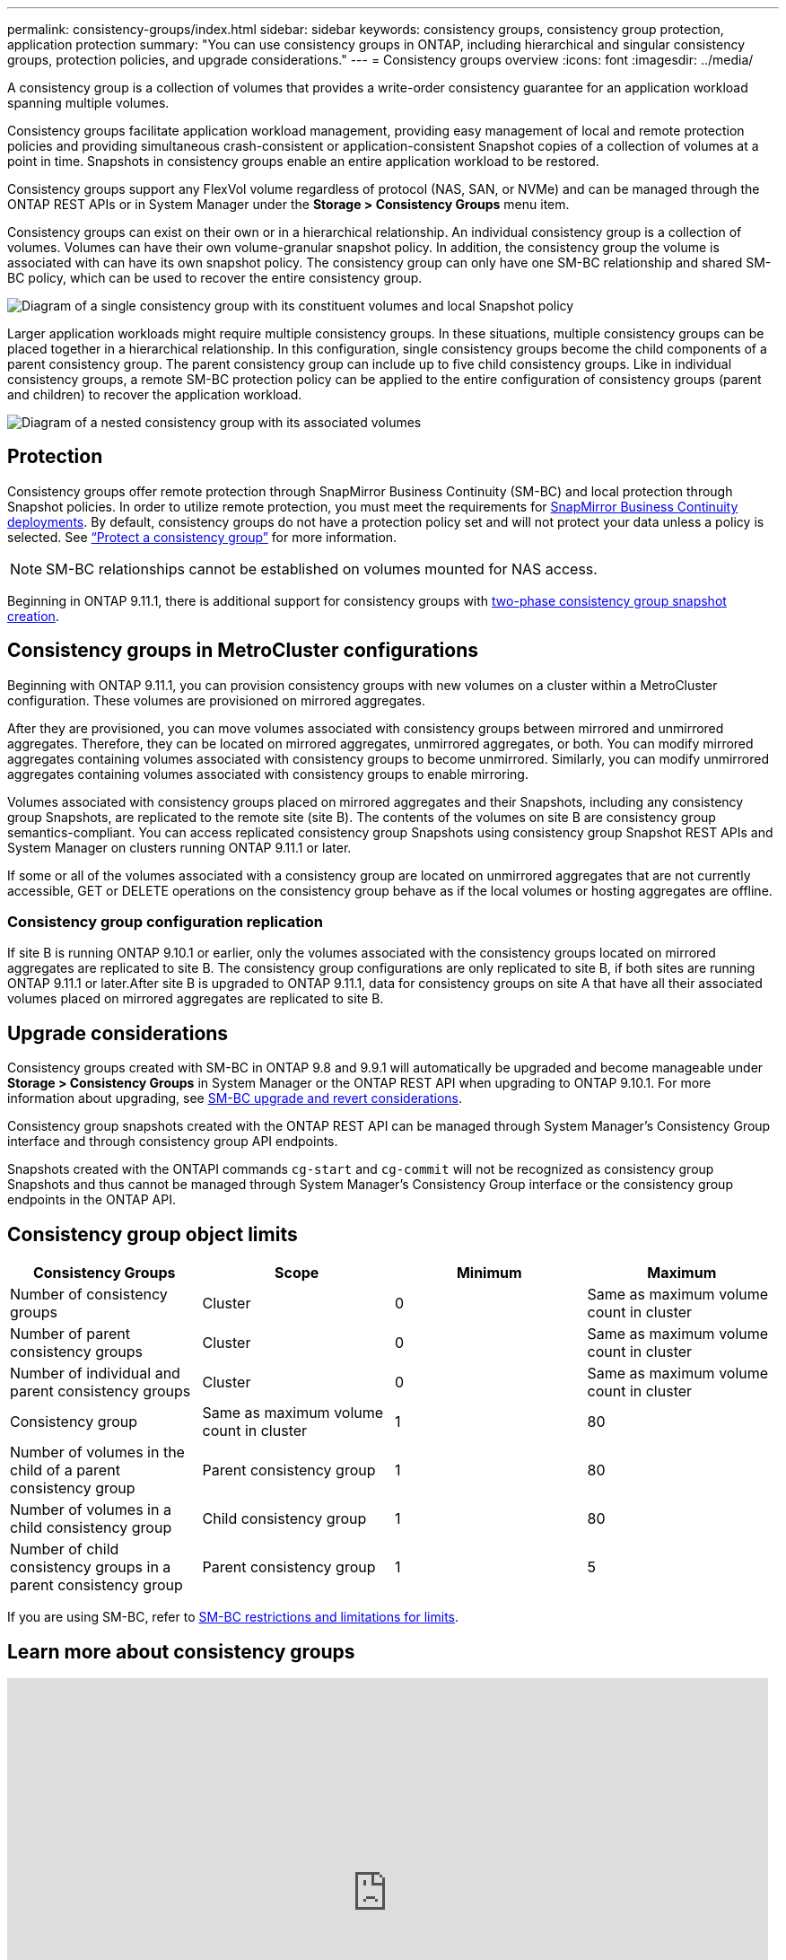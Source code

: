 ---
permalink: consistency-groups/index.html
sidebar: sidebar
keywords: consistency groups, consistency group protection, application protection
summary: "You can use consistency groups in ONTAP, including hierarchical and singular consistency groups, protection policies, and upgrade considerations."
---
= Consistency groups overview
:icons: font
:imagesdir: ../media/

[.lead]
A consistency group is a collection of volumes that provides a write-order consistency guarantee for an application workload spanning multiple volumes.

Consistency groups facilitate application workload management, providing easy management of local and remote protection policies and providing simultaneous crash-consistent or application-consistent Snapshot copies of a collection of volumes at a point in time. Snapshots in consistency groups enable an entire application workload to be restored.

Consistency groups support any FlexVol volume regardless of protocol (NAS, SAN, or NVMe) and can be managed through the ONTAP REST APIs or in System Manager under the *Storage > Consistency Groups* menu item.

Consistency groups can exist on their own or in a hierarchical relationship. An individual consistency group is a collection of volumes. Volumes can have their own volume-granular snapshot policy. In addition, the consistency group the volume is associated with can have its own snapshot policy. The consistency group can only have one SM-BC relationship and shared SM-BC policy, which can be used to recover the entire consistency group.

image:../media/consistency-group-single-diagram.gif[Diagram of a single consistency group with its constituent volumes and local Snapshot policy]

Larger application workloads might require multiple consistency groups. In these situations, multiple consistency groups can be placed together in a hierarchical relationship. In this configuration, single consistency groups become the child components of a parent consistency group. The parent consistency group can include up to five child consistency groups. Like in individual consistency groups, a remote SM-BC protection policy can be applied to the entire configuration of consistency groups (parent and children) to recover the application workload.

image:../media/consistency-group-nested-diagram.gif[Diagram of a nested consistency group with its associated volumes]


== Protection

Consistency groups offer remote protection through SnapMirror Business Continuity (SM-BC) and local protection through Snapshot policies. In order to utilize remote protection, you must meet the requirements for xref:../smbc/smbc_plan_prerequisites.html#licensing[SnapMirror Business Continuity deployments]. By default, consistency groups do not have a protection policy set and will not protect your data unless a policy is selected. See link:protect-task.html[“Protect a consistency group”] for more information.

NOTE: SM-BC relationships cannot be established on volumes mounted for NAS access.

Beginning in ONTAP 9.11.1, there is additional support for consistency groups with link:protect-task.html#two-phase-CG-snapshot-creation[two-phase consistency group snapshot creation].

== Consistency groups in MetroCluster configurations

Beginning with ONTAP 9.11.1, you can provision consistency groups with new volumes on a cluster within a MetroCluster configuration. These volumes are provisioned on mirrored aggregates.

After they are provisioned, you can move volumes associated with consistency groups between mirrored and unmirrored aggregates. Therefore, they can be located on mirrored aggregates, unmirrored aggregates, or both. You can modify mirrored aggregates containing volumes associated with consistency groups to become unmirrored. Similarly, you can modify unmirrored aggregates containing volumes associated with consistency groups to enable mirroring.

Volumes associated with consistency groups placed on mirrored aggregates and their Snapshots, including any consistency group Snapshots, are replicated to the remote site (site B). The contents of the volumes on site B are consistency group semantics-compliant. You can access replicated consistency group Snapshots using consistency group Snapshot REST APIs and System Manager on clusters running ONTAP 9.11.1 or later.

If some or all of the volumes associated with a consistency group are located on unmirrored aggregates that are not currently accessible, GET or DELETE operations on the consistency group behave as if the local volumes or hosting aggregates are offline.

=== Consistency group configuration replication

If site B is running ONTAP 9.10.1 or earlier, only the volumes associated with the consistency groups located on mirrored aggregates are replicated to site B. The consistency group configurations are only replicated to site B, if both sites are running ONTAP 9.11.1 or later.After site B is upgraded to ONTAP 9.11.1, data for consistency groups on site A that have all their associated volumes placed on mirrored aggregates are replicated to site B.

== Upgrade considerations

Consistency groups created with SM-BC in ONTAP 9.8 and 9.9.1 will automatically be upgraded and become manageable under *Storage > Consistency Groups* in System Manager or the ONTAP REST API when upgrading to ONTAP 9.10.1. For more information about upgrading, see link:../smbc/smbc_admin_upgrade_and_revert_considerations.html[SM-BC upgrade and revert considerations].

Consistency group snapshots created with the ONTAP REST API can be managed through System Manager’s Consistency Group interface and through consistency group API endpoints.

[Note]
Snapshots created with the ONTAPI commands `cg-start` and `cg-commit` will not be recognized as consistency group Snapshots and thus cannot be managed through System Manager's Consistency Group interface or the consistency group endpoints in the ONTAP API.

== Consistency group object limits

|===

h| Consistency Groups h| Scope h| Minimum h| Maximum

| Number of consistency groups
| Cluster
| 0
| Same as maximum volume count in cluster
| Number of parent consistency groups
| Cluster
| 0
| Same as maximum volume count in cluster
| Number of individual and parent consistency groups
| Cluster
| 0
| Same as maximum volume count in cluster
| Consistency group| Same as maximum volume count in cluster
| 1
| 80
| Number of volumes in the child of a parent consistency group
| Parent consistency group
| 1
| 80
| Number of volumes in a child consistency group
| Child consistency group
| 1
| 80
| Number of child consistency groups in a parent consistency group
| Parent consistency group
| 1
| 5
|===

[Note]
If you are using SM-BC, refer to link:../smbc/smbc_plan_additional_restrictions_and_limitations.html#volumes[SM-BC restrictions and limitations for limits].

== Learn more about consistency groups

video::j0jfXDcdyzE[youtube, width=848, height=480]


// 29 October 2021, BURT 1401394, IE-364, IE-364
// BURT 1448684, 20 JAN 2021
// BURT 1449057, 24 JAN 2021
// 22 april 2022, issue #456
// IE-473, 13 april 2022

